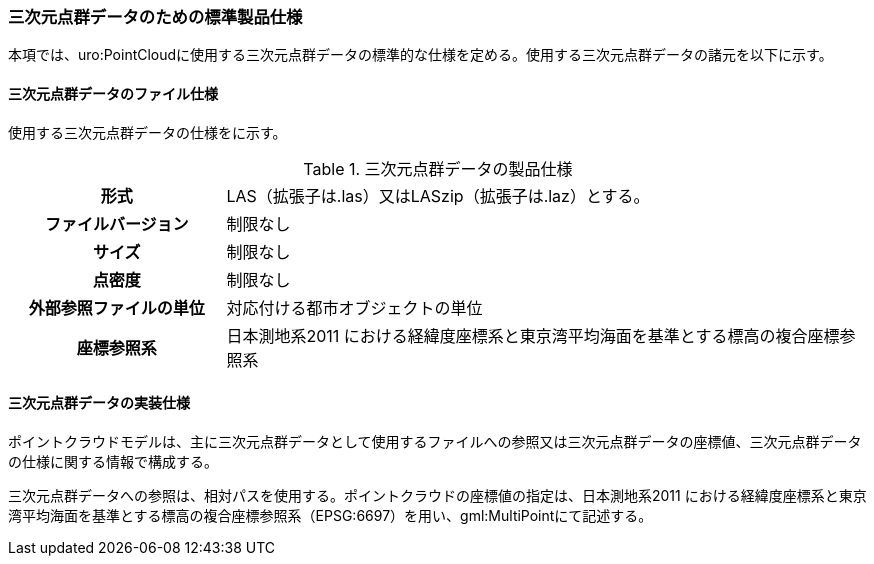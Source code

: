[[toc9_05]]
=== 三次元点群データのための標準製品仕様

本項では、uro:PointCloudに使用する三次元点群データの標準的な仕様を定める。使用する三次元点群データの諸元を以下に示す。

[[toc9_05_01]]
==== 三次元点群データのファイル仕様

使用する三次元点群データの仕様をに示す。

[cols="a,3a"]
.三次元点群データの製品仕様
|===

h| 形式 | LAS（拡張子は.las）又はLASzip（拡張子は.laz）とする。

h| ファイルバージョン | 制限なし

h| サイズ | 制限なし

h| 点密度 | 制限なし

h| 外部参照ファイルの単位 | 対応付ける都市オブジェクトの単位

h| 座標参照系 | 日本測地系2011 における経緯度座標系と東京湾平均海面を基準とする標高の複合座標参照系

|===

[[toc9_05_02]]
==== 三次元点群データの実装仕様

ポイントクラウドモデルは、主に三次元点群データとして使用するファイルへの参照又は三次元点群データの座標値、三次元点群データの仕様に関する情報で構成する。

三次元点群データへの参照は、相対パスを使用する。ポイントクラウドの座標値の指定は、日本測地系2011 における経緯度座標系と東京湾平均海面を基準とする標高の複合座標参照系（EPSG:6697）を用い、gml:MultiPointにて記述する。

